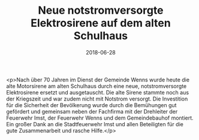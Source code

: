 #+TITLE: Neue notstromversorgte Elektrosirene auf dem alten Schulhaus
#+DATE: 2018-06-28
#+FACEBOOK_URL: https://facebook.com/ffwenns/posts/2091167224291725

<p>Nach über 70 Jahren im Dienst der Gemeinde Wenns wurde heute die alte Motorsirene am alten Schulhaus durch eine neue, notstromversorgte Elektrosirene ersetzt und ausgetauscht. Die alte Sirene stammte noch aus der Kriegszeit und war zudem nicht mit Notstrom versorgt. Die Investition für die Sicherheit der Bevölkerung wurde durch die Bemühungen gut gefördert und gemeinsam neben der Fachfirma mit der Drehleiter der Feuerwehr Imst, der Feuerwehr Wenns und dem Gemeindebauhof montiert. Ein großer Dank an die Stadtfeuerwehr Imst und allen Beteiligten für die gute Zusammenarbeit und rasche Hilfe.</p>
